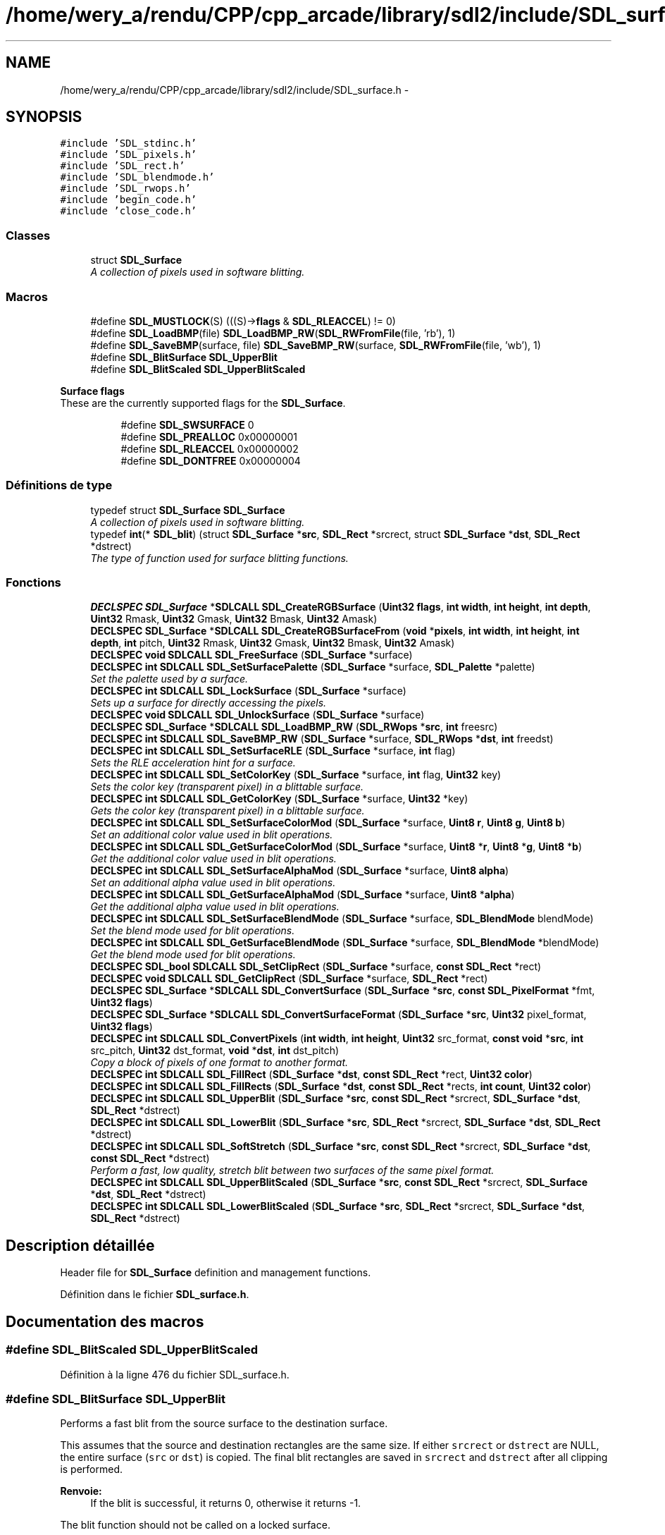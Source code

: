 .TH "/home/wery_a/rendu/CPP/cpp_arcade/library/sdl2/include/SDL_surface.h" 3 "Jeudi 31 Mars 2016" "Version 1" "Arcade" \" -*- nroff -*-
.ad l
.nh
.SH NAME
/home/wery_a/rendu/CPP/cpp_arcade/library/sdl2/include/SDL_surface.h \- 
.SH SYNOPSIS
.br
.PP
\fC#include 'SDL_stdinc\&.h'\fP
.br
\fC#include 'SDL_pixels\&.h'\fP
.br
\fC#include 'SDL_rect\&.h'\fP
.br
\fC#include 'SDL_blendmode\&.h'\fP
.br
\fC#include 'SDL_rwops\&.h'\fP
.br
\fC#include 'begin_code\&.h'\fP
.br
\fC#include 'close_code\&.h'\fP
.br

.SS "Classes"

.in +1c
.ti -1c
.RI "struct \fBSDL_Surface\fP"
.br
.RI "\fIA collection of pixels used in software blitting\&. \fP"
.in -1c
.SS "Macros"

.in +1c
.ti -1c
.RI "#define \fBSDL_MUSTLOCK\fP(S)   (((S)\->\fBflags\fP & \fBSDL_RLEACCEL\fP) != 0)"
.br
.ti -1c
.RI "#define \fBSDL_LoadBMP\fP(file)     \fBSDL_LoadBMP_RW\fP(\fBSDL_RWFromFile\fP(file, 'rb'), 1)"
.br
.ti -1c
.RI "#define \fBSDL_SaveBMP\fP(surface,  file)   \fBSDL_SaveBMP_RW\fP(surface, \fBSDL_RWFromFile\fP(file, 'wb'), 1)"
.br
.ti -1c
.RI "#define \fBSDL_BlitSurface\fP   \fBSDL_UpperBlit\fP"
.br
.ti -1c
.RI "#define \fBSDL_BlitScaled\fP   \fBSDL_UpperBlitScaled\fP"
.br
.in -1c
.PP
.RI "\fBSurface flags\fP"
.br
These are the currently supported flags for the \fBSDL_Surface\fP\&. 
.PP
.in +1c
.in +1c
.ti -1c
.RI "#define \fBSDL_SWSURFACE\fP   0"
.br
.ti -1c
.RI "#define \fBSDL_PREALLOC\fP   0x00000001"
.br
.ti -1c
.RI "#define \fBSDL_RLEACCEL\fP   0x00000002"
.br
.ti -1c
.RI "#define \fBSDL_DONTFREE\fP   0x00000004"
.br
.in -1c
.in -1c
.SS "Définitions de type"

.in +1c
.ti -1c
.RI "typedef struct \fBSDL_Surface\fP \fBSDL_Surface\fP"
.br
.RI "\fIA collection of pixels used in software blitting\&. \fP"
.ti -1c
.RI "typedef \fBint\fP(* \fBSDL_blit\fP) (struct \fBSDL_Surface\fP *\fBsrc\fP, \fBSDL_Rect\fP *srcrect, struct \fBSDL_Surface\fP *\fBdst\fP, \fBSDL_Rect\fP *dstrect)"
.br
.RI "\fIThe type of function used for surface blitting functions\&. \fP"
.in -1c
.SS "Fonctions"

.in +1c
.ti -1c
.RI "\fBDECLSPEC\fP \fBSDL_Surface\fP *\fBSDLCALL\fP \fBSDL_CreateRGBSurface\fP (\fBUint32\fP \fBflags\fP, \fBint\fP \fBwidth\fP, \fBint\fP \fBheight\fP, \fBint\fP \fBdepth\fP, \fBUint32\fP Rmask, \fBUint32\fP Gmask, \fBUint32\fP Bmask, \fBUint32\fP Amask)"
.br
.ti -1c
.RI "\fBDECLSPEC\fP \fBSDL_Surface\fP *\fBSDLCALL\fP \fBSDL_CreateRGBSurfaceFrom\fP (\fBvoid\fP *\fBpixels\fP, \fBint\fP \fBwidth\fP, \fBint\fP \fBheight\fP, \fBint\fP \fBdepth\fP, \fBint\fP pitch, \fBUint32\fP Rmask, \fBUint32\fP Gmask, \fBUint32\fP Bmask, \fBUint32\fP Amask)"
.br
.ti -1c
.RI "\fBDECLSPEC\fP \fBvoid\fP \fBSDLCALL\fP \fBSDL_FreeSurface\fP (\fBSDL_Surface\fP *surface)"
.br
.ti -1c
.RI "\fBDECLSPEC\fP \fBint\fP \fBSDLCALL\fP \fBSDL_SetSurfacePalette\fP (\fBSDL_Surface\fP *surface, \fBSDL_Palette\fP *palette)"
.br
.RI "\fISet the palette used by a surface\&. \fP"
.ti -1c
.RI "\fBDECLSPEC\fP \fBint\fP \fBSDLCALL\fP \fBSDL_LockSurface\fP (\fBSDL_Surface\fP *surface)"
.br
.RI "\fISets up a surface for directly accessing the pixels\&. \fP"
.ti -1c
.RI "\fBDECLSPEC\fP \fBvoid\fP \fBSDLCALL\fP \fBSDL_UnlockSurface\fP (\fBSDL_Surface\fP *surface)"
.br
.ti -1c
.RI "\fBDECLSPEC\fP \fBSDL_Surface\fP *\fBSDLCALL\fP \fBSDL_LoadBMP_RW\fP (\fBSDL_RWops\fP *\fBsrc\fP, \fBint\fP freesrc)"
.br
.ti -1c
.RI "\fBDECLSPEC\fP \fBint\fP \fBSDLCALL\fP \fBSDL_SaveBMP_RW\fP (\fBSDL_Surface\fP *surface, \fBSDL_RWops\fP *\fBdst\fP, \fBint\fP freedst)"
.br
.ti -1c
.RI "\fBDECLSPEC\fP \fBint\fP \fBSDLCALL\fP \fBSDL_SetSurfaceRLE\fP (\fBSDL_Surface\fP *surface, \fBint\fP flag)"
.br
.RI "\fISets the RLE acceleration hint for a surface\&. \fP"
.ti -1c
.RI "\fBDECLSPEC\fP \fBint\fP \fBSDLCALL\fP \fBSDL_SetColorKey\fP (\fBSDL_Surface\fP *surface, \fBint\fP flag, \fBUint32\fP key)"
.br
.RI "\fISets the color key (transparent pixel) in a blittable surface\&. \fP"
.ti -1c
.RI "\fBDECLSPEC\fP \fBint\fP \fBSDLCALL\fP \fBSDL_GetColorKey\fP (\fBSDL_Surface\fP *surface, \fBUint32\fP *key)"
.br
.RI "\fIGets the color key (transparent pixel) in a blittable surface\&. \fP"
.ti -1c
.RI "\fBDECLSPEC\fP \fBint\fP \fBSDLCALL\fP \fBSDL_SetSurfaceColorMod\fP (\fBSDL_Surface\fP *surface, \fBUint8\fP \fBr\fP, \fBUint8\fP \fBg\fP, \fBUint8\fP \fBb\fP)"
.br
.RI "\fISet an additional color value used in blit operations\&. \fP"
.ti -1c
.RI "\fBDECLSPEC\fP \fBint\fP \fBSDLCALL\fP \fBSDL_GetSurfaceColorMod\fP (\fBSDL_Surface\fP *surface, \fBUint8\fP *\fBr\fP, \fBUint8\fP *\fBg\fP, \fBUint8\fP *\fBb\fP)"
.br
.RI "\fIGet the additional color value used in blit operations\&. \fP"
.ti -1c
.RI "\fBDECLSPEC\fP \fBint\fP \fBSDLCALL\fP \fBSDL_SetSurfaceAlphaMod\fP (\fBSDL_Surface\fP *surface, \fBUint8\fP \fBalpha\fP)"
.br
.RI "\fISet an additional alpha value used in blit operations\&. \fP"
.ti -1c
.RI "\fBDECLSPEC\fP \fBint\fP \fBSDLCALL\fP \fBSDL_GetSurfaceAlphaMod\fP (\fBSDL_Surface\fP *surface, \fBUint8\fP *\fBalpha\fP)"
.br
.RI "\fIGet the additional alpha value used in blit operations\&. \fP"
.ti -1c
.RI "\fBDECLSPEC\fP \fBint\fP \fBSDLCALL\fP \fBSDL_SetSurfaceBlendMode\fP (\fBSDL_Surface\fP *surface, \fBSDL_BlendMode\fP blendMode)"
.br
.RI "\fISet the blend mode used for blit operations\&. \fP"
.ti -1c
.RI "\fBDECLSPEC\fP \fBint\fP \fBSDLCALL\fP \fBSDL_GetSurfaceBlendMode\fP (\fBSDL_Surface\fP *surface, \fBSDL_BlendMode\fP *blendMode)"
.br
.RI "\fIGet the blend mode used for blit operations\&. \fP"
.ti -1c
.RI "\fBDECLSPEC\fP \fBSDL_bool\fP \fBSDLCALL\fP \fBSDL_SetClipRect\fP (\fBSDL_Surface\fP *surface, \fBconst\fP \fBSDL_Rect\fP *rect)"
.br
.ti -1c
.RI "\fBDECLSPEC\fP \fBvoid\fP \fBSDLCALL\fP \fBSDL_GetClipRect\fP (\fBSDL_Surface\fP *surface, \fBSDL_Rect\fP *rect)"
.br
.ti -1c
.RI "\fBDECLSPEC\fP \fBSDL_Surface\fP *\fBSDLCALL\fP \fBSDL_ConvertSurface\fP (\fBSDL_Surface\fP *\fBsrc\fP, \fBconst\fP \fBSDL_PixelFormat\fP *fmt, \fBUint32\fP \fBflags\fP)"
.br
.ti -1c
.RI "\fBDECLSPEC\fP \fBSDL_Surface\fP *\fBSDLCALL\fP \fBSDL_ConvertSurfaceFormat\fP (\fBSDL_Surface\fP *\fBsrc\fP, \fBUint32\fP pixel_format, \fBUint32\fP \fBflags\fP)"
.br
.ti -1c
.RI "\fBDECLSPEC\fP \fBint\fP \fBSDLCALL\fP \fBSDL_ConvertPixels\fP (\fBint\fP \fBwidth\fP, \fBint\fP \fBheight\fP, \fBUint32\fP src_format, \fBconst\fP \fBvoid\fP *\fBsrc\fP, \fBint\fP src_pitch, \fBUint32\fP dst_format, \fBvoid\fP *\fBdst\fP, \fBint\fP dst_pitch)"
.br
.RI "\fICopy a block of pixels of one format to another format\&. \fP"
.ti -1c
.RI "\fBDECLSPEC\fP \fBint\fP \fBSDLCALL\fP \fBSDL_FillRect\fP (\fBSDL_Surface\fP *\fBdst\fP, \fBconst\fP \fBSDL_Rect\fP *rect, \fBUint32\fP \fBcolor\fP)"
.br
.ti -1c
.RI "\fBDECLSPEC\fP \fBint\fP \fBSDLCALL\fP \fBSDL_FillRects\fP (\fBSDL_Surface\fP *\fBdst\fP, \fBconst\fP \fBSDL_Rect\fP *rects, \fBint\fP \fBcount\fP, \fBUint32\fP \fBcolor\fP)"
.br
.ti -1c
.RI "\fBDECLSPEC\fP \fBint\fP \fBSDLCALL\fP \fBSDL_UpperBlit\fP (\fBSDL_Surface\fP *\fBsrc\fP, \fBconst\fP \fBSDL_Rect\fP *srcrect, \fBSDL_Surface\fP *\fBdst\fP, \fBSDL_Rect\fP *dstrect)"
.br
.ti -1c
.RI "\fBDECLSPEC\fP \fBint\fP \fBSDLCALL\fP \fBSDL_LowerBlit\fP (\fBSDL_Surface\fP *\fBsrc\fP, \fBSDL_Rect\fP *srcrect, \fBSDL_Surface\fP *\fBdst\fP, \fBSDL_Rect\fP *dstrect)"
.br
.ti -1c
.RI "\fBDECLSPEC\fP \fBint\fP \fBSDLCALL\fP \fBSDL_SoftStretch\fP (\fBSDL_Surface\fP *\fBsrc\fP, \fBconst\fP \fBSDL_Rect\fP *srcrect, \fBSDL_Surface\fP *\fBdst\fP, \fBconst\fP \fBSDL_Rect\fP *dstrect)"
.br
.RI "\fIPerform a fast, low quality, stretch blit between two surfaces of the same pixel format\&. \fP"
.ti -1c
.RI "\fBDECLSPEC\fP \fBint\fP \fBSDLCALL\fP \fBSDL_UpperBlitScaled\fP (\fBSDL_Surface\fP *\fBsrc\fP, \fBconst\fP \fBSDL_Rect\fP *srcrect, \fBSDL_Surface\fP *\fBdst\fP, \fBSDL_Rect\fP *dstrect)"
.br
.ti -1c
.RI "\fBDECLSPEC\fP \fBint\fP \fBSDLCALL\fP \fBSDL_LowerBlitScaled\fP (\fBSDL_Surface\fP *\fBsrc\fP, \fBSDL_Rect\fP *srcrect, \fBSDL_Surface\fP *\fBdst\fP, \fBSDL_Rect\fP *dstrect)"
.br
.in -1c
.SH "Description détaillée"
.PP 
Header file for \fBSDL_Surface\fP definition and management functions\&. 
.PP
Définition dans le fichier \fBSDL_surface\&.h\fP\&.
.SH "Documentation des macros"
.PP 
.SS "#define SDL_BlitScaled   \fBSDL_UpperBlitScaled\fP"

.PP
Définition à la ligne 476 du fichier SDL_surface\&.h\&.
.SS "#define SDL_BlitSurface   \fBSDL_UpperBlit\fP"
Performs a fast blit from the source surface to the destination surface\&.
.PP
This assumes that the source and destination rectangles are the same size\&. If either \fCsrcrect\fP or \fCdstrect\fP are NULL, the entire surface (\fCsrc\fP or \fCdst\fP) is copied\&. The final blit rectangles are saved in \fCsrcrect\fP and \fCdstrect\fP after all clipping is performed\&.
.PP
\fBRenvoie:\fP
.RS 4
If the blit is successful, it returns 0, otherwise it returns -1\&.
.RE
.PP
The blit function should not be called on a locked surface\&.
.PP
The blit semantics for surfaces with and without blending and colorkey are defined as follows: 
.PP
.nf
RGBA->RGB:
  Source surface blend mode set to SDL_BLENDMODE_BLEND:
    alpha-blend (using the source alpha-channel and per-surface alpha)
    SDL_SRCCOLORKEY ignored.
  Source surface blend mode set to SDL_BLENDMODE_NONE:
    copy RGB.
    if SDL_SRCCOLORKEY set, only copy the pixels matching the
    RGB values of the source color key, ignoring alpha in the
    comparison.

RGB->RGBA:
  Source surface blend mode set to SDL_BLENDMODE_BLEND:
    alpha-blend (using the source per-surface alpha)
  Source surface blend mode set to SDL_BLENDMODE_NONE:
    copy RGB, set destination alpha to source per-surface alpha value.
  both:
    if SDL_SRCCOLORKEY set, only copy the pixels matching the
    source color key.

RGBA->RGBA:
  Source surface blend mode set to SDL_BLENDMODE_BLEND:
    alpha-blend (using the source alpha-channel and per-surface alpha)
    SDL_SRCCOLORKEY ignored.
  Source surface blend mode set to SDL_BLENDMODE_NONE:
    copy all of RGBA to the destination.
    if SDL_SRCCOLORKEY set, only copy the pixels matching the
    RGB values of the source color key, ignoring alpha in the
    comparison.

RGB->RGB:
  Source surface blend mode set to SDL_BLENDMODE_BLEND:
    alpha-blend (using the source per-surface alpha)
  Source surface blend mode set to SDL_BLENDMODE_NONE:
    copy RGB.
  both:
    if SDL_SRCCOLORKEY set, only copy the pixels matching the
    source color key.

.fi
.PP
.PP
You should call \fBSDL_BlitSurface()\fP unless you know exactly how SDL blitting works internally and how to use the other blit functions\&. 
.PP
Définition à la ligne 447 du fichier SDL_surface\&.h\&.
.SS "#define SDL_DONTFREE   0x00000004"
Surface is referenced internally 
.PP
Définition à la ligne 55 du fichier SDL_surface\&.h\&.
.SS "#define SDL_LoadBMP(file)   \fBSDL_LoadBMP_RW\fP(\fBSDL_RWFromFile\fP(file, 'rb'), 1)"
Load a surface from a file\&.
.PP
Convenience macro\&. 
.PP
Définition à la ligne 182 du fichier SDL_surface\&.h\&.
.SS "#define SDL_MUSTLOCK(S)   (((S)\->\fBflags\fP & \fBSDL_RLEACCEL\fP) != 0)"
Evaluates to true if the surface needs to be locked before access\&. 
.PP
Définition à la ligne 61 du fichier SDL_surface\&.h\&.
.SS "#define SDL_PREALLOC   0x00000001"
Surface uses preallocated memory 
.PP
Définition à la ligne 53 du fichier SDL_surface\&.h\&.
.SS "#define SDL_RLEACCEL   0x00000002"
Surface is RLE encoded 
.PP
Définition à la ligne 54 du fichier SDL_surface\&.h\&.
.SS "#define SDL_SaveBMP(surface, file)   \fBSDL_SaveBMP_RW\fP(surface, \fBSDL_RWFromFile\fP(file, 'wb'), 1)"
Save a surface to a file\&.
.PP
Convenience macro\&. 
.PP
Définition à la ligne 199 du fichier SDL_surface\&.h\&.
.SS "#define SDL_SWSURFACE   0"
Just here for compatibility 
.PP
Définition à la ligne 52 du fichier SDL_surface\&.h\&.
.SH "Documentation des définitions de type"
.PP 
.SS "typedef \fBint\fP(* SDL_blit) (struct \fBSDL_Surface\fP *\fBsrc\fP, \fBSDL_Rect\fP *srcrect, struct \fBSDL_Surface\fP *\fBdst\fP, \fBSDL_Rect\fP *dstrect)"

.PP
The type of function used for surface blitting functions\&. 
.PP
Définition à la ligne 97 du fichier SDL_surface\&.h\&.
.SS "typedef struct \fBSDL_Surface\fP  \fBSDL_Surface\fP"

.PP
A collection of pixels used in software blitting\&. 
.PP
\fBNote:\fP
.RS 4
This structure should be treated as read-only, except for \fCpixels\fP, which, if not NULL, contains the raw pixel data for the surface\&. 
.RE
.PP

.SH "Documentation des fonctions"
.PP 
.SS "\fBDECLSPEC\fP \fBint\fP \fBSDLCALL\fP SDL_ConvertPixels (\fBint\fP width, \fBint\fP height, \fBUint32\fP src_format, \fBconst\fP \fBvoid\fP * src, \fBint\fP src_pitch, \fBUint32\fP dst_format, \fBvoid\fP * dst, \fBint\fP dst_pitch)"

.PP
Copy a block of pixels of one format to another format\&. 
.PP
\fBRenvoie:\fP
.RS 4
0 on success, or -1 if there was an error 
.RE
.PP

.SS "\fBDECLSPEC\fP \fBSDL_Surface\fP* \fBSDLCALL\fP SDL_ConvertSurface (\fBSDL_Surface\fP * src, \fBconst\fP \fBSDL_PixelFormat\fP * fmt, \fBUint32\fP flags)"
Creates a new surface of the specified format, and then copies and maps the given surface to it so the blit of the converted surface will be as fast as possible\&. If this function fails, it returns NULL\&.
.PP
The \fCflags\fP parameter is passed to \fBSDL_CreateRGBSurface()\fP and has those semantics\&. You can also pass \fBSDL_RLEACCEL\fP in the flags parameter and SDL will try to RLE accelerate colorkey and alpha blits in the resulting surface\&. 
.SS "\fBDECLSPEC\fP \fBSDL_Surface\fP* \fBSDLCALL\fP SDL_ConvertSurfaceFormat (\fBSDL_Surface\fP * src, \fBUint32\fP pixel_format, \fBUint32\fP flags)"

.SS "\fBDECLSPEC\fP \fBSDL_Surface\fP* \fBSDLCALL\fP SDL_CreateRGBSurface (\fBUint32\fP flags, \fBint\fP width, \fBint\fP height, \fBint\fP depth, \fBUint32\fP Rmask, \fBUint32\fP Gmask, \fBUint32\fP Bmask, \fBUint32\fP Amask)"
Allocate and free an RGB surface\&.
.PP
If the depth is 4 or 8 bits, an empty palette is allocated for the surface\&. If the depth is greater than 8 bits, the pixel format is set using the flags '[RGB]mask'\&.
.PP
If the function runs out of memory, it will return NULL\&.
.PP
\fBParamètres:\fP
.RS 4
\fIflags\fP The \fCflags\fP are obsolete and should be set to 0\&. 
.br
\fIwidth\fP The width in pixels of the surface to create\&. 
.br
\fIheight\fP The height in pixels of the surface to create\&. 
.br
\fIdepth\fP The depth in bits of the surface to create\&. 
.br
\fIRmask\fP The red mask of the surface to create\&. 
.br
\fIGmask\fP The green mask of the surface to create\&. 
.br
\fIBmask\fP The blue mask of the surface to create\&. 
.br
\fIAmask\fP The alpha mask of the surface to create\&. 
.RE
.PP

.SS "\fBDECLSPEC\fP \fBSDL_Surface\fP* \fBSDLCALL\fP SDL_CreateRGBSurfaceFrom (\fBvoid\fP * pixels, \fBint\fP width, \fBint\fP height, \fBint\fP depth, \fBint\fP pitch, \fBUint32\fP Rmask, \fBUint32\fP Gmask, \fBUint32\fP Bmask, \fBUint32\fP Amask)"

.SS "\fBDECLSPEC\fP \fBint\fP \fBSDLCALL\fP SDL_FillRect (\fBSDL_Surface\fP * dst, \fBconst\fP \fBSDL_Rect\fP * rect, \fBUint32\fP color)"
Performs a fast fill of the given rectangle with \fCcolor\fP\&.
.PP
If \fCrect\fP is NULL, the whole surface will be filled with \fCcolor\fP\&.
.PP
The color should be a pixel of the format used by the surface, and can be generated by the \fBSDL_MapRGB()\fP function\&.
.PP
\fBRenvoie:\fP
.RS 4
0 on success, or -1 on error\&. 
.RE
.PP

.SS "\fBDECLSPEC\fP \fBint\fP \fBSDLCALL\fP SDL_FillRects (\fBSDL_Surface\fP * dst, \fBconst\fP \fBSDL_Rect\fP * rects, \fBint\fP count, \fBUint32\fP color)"

.SS "\fBDECLSPEC\fP \fBvoid\fP \fBSDLCALL\fP SDL_FreeSurface (\fBSDL_Surface\fP * surface)"

.SS "\fBDECLSPEC\fP \fBvoid\fP \fBSDLCALL\fP SDL_GetClipRect (\fBSDL_Surface\fP * surface, \fBSDL_Rect\fP * rect)"
Gets the clipping rectangle for the destination surface in a blit\&.
.PP
\fCrect\fP must be a pointer to a valid rectangle which will be filled with the correct values\&. 
.SS "\fBDECLSPEC\fP \fBint\fP \fBSDLCALL\fP SDL_GetColorKey (\fBSDL_Surface\fP * surface, \fBUint32\fP * key)"

.PP
Gets the color key (transparent pixel) in a blittable surface\&. 
.PP
\fBParamètres:\fP
.RS 4
\fIsurface\fP The surface to update 
.br
\fIkey\fP A pointer filled in with the transparent pixel in the native surface format
.RE
.PP
\fBRenvoie:\fP
.RS 4
0 on success, or -1 if the surface is not valid or colorkey is not enabled\&. 
.RE
.PP

.SS "\fBDECLSPEC\fP \fBint\fP \fBSDLCALL\fP SDL_GetSurfaceAlphaMod (\fBSDL_Surface\fP * surface, \fBUint8\fP * alpha)"

.PP
Get the additional alpha value used in blit operations\&. 
.PP
\fBParamètres:\fP
.RS 4
\fIsurface\fP The surface to query\&. 
.br
\fIalpha\fP A pointer filled in with the current alpha value\&.
.RE
.PP
\fBRenvoie:\fP
.RS 4
0 on success, or -1 if the surface is not valid\&.
.RE
.PP
\fBVoir également:\fP
.RS 4
\fBSDL_SetSurfaceAlphaMod()\fP 
.RE
.PP

.SS "\fBDECLSPEC\fP \fBint\fP \fBSDLCALL\fP SDL_GetSurfaceBlendMode (\fBSDL_Surface\fP * surface, \fBSDL_BlendMode\fP * blendMode)"

.PP
Get the blend mode used for blit operations\&. 
.PP
\fBParamètres:\fP
.RS 4
\fIsurface\fP The surface to query\&. 
.br
\fIblendMode\fP A pointer filled in with the current blend mode\&.
.RE
.PP
\fBRenvoie:\fP
.RS 4
0 on success, or -1 if the surface is not valid\&.
.RE
.PP
\fBVoir également:\fP
.RS 4
\fBSDL_SetSurfaceBlendMode()\fP 
.RE
.PP

.SS "\fBDECLSPEC\fP \fBint\fP \fBSDLCALL\fP SDL_GetSurfaceColorMod (\fBSDL_Surface\fP * surface, \fBUint8\fP * r, \fBUint8\fP * g, \fBUint8\fP * b)"

.PP
Get the additional color value used in blit operations\&. 
.PP
\fBParamètres:\fP
.RS 4
\fIsurface\fP The surface to query\&. 
.br
\fIr\fP A pointer filled in with the current red color value\&. 
.br
\fIg\fP A pointer filled in with the current green color value\&. 
.br
\fIb\fP A pointer filled in with the current blue color value\&.
.RE
.PP
\fBRenvoie:\fP
.RS 4
0 on success, or -1 if the surface is not valid\&.
.RE
.PP
\fBVoir également:\fP
.RS 4
\fBSDL_SetSurfaceColorMod()\fP 
.RE
.PP

.SS "\fBDECLSPEC\fP \fBSDL_Surface\fP* \fBSDLCALL\fP SDL_LoadBMP_RW (\fBSDL_RWops\fP * src, \fBint\fP freesrc)"
Load a surface from a seekable SDL data stream (memory or file)\&.
.PP
If \fCfreesrc\fP is non-zero, the stream will be closed after being read\&.
.PP
The new surface should be freed with \fBSDL_FreeSurface()\fP\&.
.PP
\fBRenvoie:\fP
.RS 4
the new surface, or NULL if there was an error\&. 
.RE
.PP

.SS "\fBDECLSPEC\fP \fBint\fP \fBSDLCALL\fP SDL_LockSurface (\fBSDL_Surface\fP * surface)"

.PP
Sets up a surface for directly accessing the pixels\&. Between calls to \fBSDL_LockSurface()\fP / \fBSDL_UnlockSurface()\fP, you can write to and read from \fCsurface->pixels\fP, using the pixel format stored in \fCsurface->format\fP\&. Once you are done accessing the surface, you should use \fBSDL_UnlockSurface()\fP to release it\&.
.PP
Not all surfaces require locking\&. If \fBSDL_MUSTLOCK(surface)\fP evaluates to 0, then you can read and write to the surface at any time, and the pixel format of the surface will not change\&.
.PP
No operating system or library calls should be made between lock/unlock pairs, as critical system locks may be held during this time\&.
.PP
\fBSDL_LockSurface()\fP returns 0, or -1 if the surface couldn't be locked\&.
.PP
\fBVoir également:\fP
.RS 4
\fBSDL_UnlockSurface()\fP 
.RE
.PP

.SS "\fBDECLSPEC\fP \fBint\fP \fBSDLCALL\fP SDL_LowerBlit (\fBSDL_Surface\fP * src, \fBSDL_Rect\fP * srcrect, \fBSDL_Surface\fP * dst, \fBSDL_Rect\fP * dstrect)"
This is a semi-private blit function and it performs low-level surface blitting only\&. 
.SS "\fBDECLSPEC\fP \fBint\fP \fBSDLCALL\fP SDL_LowerBlitScaled (\fBSDL_Surface\fP * src, \fBSDL_Rect\fP * srcrect, \fBSDL_Surface\fP * dst, \fBSDL_Rect\fP * dstrect)"
This is a semi-private blit function and it performs low-level surface scaled blitting only\&. 
.SS "\fBDECLSPEC\fP \fBint\fP \fBSDLCALL\fP SDL_SaveBMP_RW (\fBSDL_Surface\fP * surface, \fBSDL_RWops\fP * dst, \fBint\fP freedst)"
Save a surface to a seekable SDL data stream (memory or file)\&.
.PP
If \fCfreedst\fP is non-zero, the stream will be closed after being written\&.
.PP
\fBRenvoie:\fP
.RS 4
0 if successful or -1 if there was an error\&. 
.RE
.PP

.SS "\fBDECLSPEC\fP \fBSDL_bool\fP \fBSDLCALL\fP SDL_SetClipRect (\fBSDL_Surface\fP * surface, \fBconst\fP \fBSDL_Rect\fP * rect)"
Sets the clipping rectangle for the destination surface in a blit\&.
.PP
If the clip rectangle is NULL, clipping will be disabled\&.
.PP
If the clip rectangle doesn't intersect the surface, the function will return SDL_FALSE and blits will be completely clipped\&. Otherwise the function returns SDL_TRUE and blits to the surface will be clipped to the intersection of the surface area and the clipping rectangle\&.
.PP
Note that blits are automatically clipped to the edges of the source and destination surfaces\&. 
.SS "\fBDECLSPEC\fP \fBint\fP \fBSDLCALL\fP SDL_SetColorKey (\fBSDL_Surface\fP * surface, \fBint\fP flag, \fBUint32\fP key)"

.PP
Sets the color key (transparent pixel) in a blittable surface\&. 
.PP
\fBParamètres:\fP
.RS 4
\fIsurface\fP The surface to update 
.br
\fIflag\fP Non-zero to enable colorkey and 0 to disable colorkey 
.br
\fIkey\fP The transparent pixel in the native surface format
.RE
.PP
\fBRenvoie:\fP
.RS 4
0 on success, or -1 if the surface is not valid
.RE
.PP
You can pass SDL_RLEACCEL to enable RLE accelerated blits\&. 
.SS "\fBDECLSPEC\fP \fBint\fP \fBSDLCALL\fP SDL_SetSurfaceAlphaMod (\fBSDL_Surface\fP * surface, \fBUint8\fP alpha)"

.PP
Set an additional alpha value used in blit operations\&. 
.PP
\fBParamètres:\fP
.RS 4
\fIsurface\fP The surface to update\&. 
.br
\fIalpha\fP The alpha value multiplied into blit operations\&.
.RE
.PP
\fBRenvoie:\fP
.RS 4
0 on success, or -1 if the surface is not valid\&.
.RE
.PP
\fBVoir également:\fP
.RS 4
\fBSDL_GetSurfaceAlphaMod()\fP 
.RE
.PP

.SS "\fBDECLSPEC\fP \fBint\fP \fBSDLCALL\fP SDL_SetSurfaceBlendMode (\fBSDL_Surface\fP * surface, \fBSDL_BlendMode\fP blendMode)"

.PP
Set the blend mode used for blit operations\&. 
.PP
\fBParamètres:\fP
.RS 4
\fIsurface\fP The surface to update\&. 
.br
\fIblendMode\fP \fBSDL_BlendMode\fP to use for blit blending\&.
.RE
.PP
\fBRenvoie:\fP
.RS 4
0 on success, or -1 if the parameters are not valid\&.
.RE
.PP
\fBVoir également:\fP
.RS 4
\fBSDL_GetSurfaceBlendMode()\fP 
.RE
.PP

.SS "\fBDECLSPEC\fP \fBint\fP \fBSDLCALL\fP SDL_SetSurfaceColorMod (\fBSDL_Surface\fP * surface, \fBUint8\fP r, \fBUint8\fP g, \fBUint8\fP b)"

.PP
Set an additional color value used in blit operations\&. 
.PP
\fBParamètres:\fP
.RS 4
\fIsurface\fP The surface to update\&. 
.br
\fIr\fP The red color value multiplied into blit operations\&. 
.br
\fIg\fP The green color value multiplied into blit operations\&. 
.br
\fIb\fP The blue color value multiplied into blit operations\&.
.RE
.PP
\fBRenvoie:\fP
.RS 4
0 on success, or -1 if the surface is not valid\&.
.RE
.PP
\fBVoir également:\fP
.RS 4
\fBSDL_GetSurfaceColorMod()\fP 
.RE
.PP

.SS "\fBDECLSPEC\fP \fBint\fP \fBSDLCALL\fP SDL_SetSurfacePalette (\fBSDL_Surface\fP * surface, \fBSDL_Palette\fP * palette)"

.PP
Set the palette used by a surface\&. 
.PP
\fBRenvoie:\fP
.RS 4
0, or -1 if the surface format doesn't use a palette\&.
.RE
.PP
\fBNote:\fP
.RS 4
A single palette can be shared with many surfaces\&. 
.RE
.PP

.SS "\fBDECLSPEC\fP \fBint\fP \fBSDLCALL\fP SDL_SetSurfaceRLE (\fBSDL_Surface\fP * surface, \fBint\fP flag)"

.PP
Sets the RLE acceleration hint for a surface\&. 
.PP
\fBRenvoie:\fP
.RS 4
0 on success, or -1 if the surface is not valid
.RE
.PP
\fBNote:\fP
.RS 4
If RLE is enabled, colorkey and alpha blending blits are much faster, but the surface must be locked before directly accessing the pixels\&. 
.RE
.PP

.SS "\fBDECLSPEC\fP \fBint\fP \fBSDLCALL\fP SDL_SoftStretch (\fBSDL_Surface\fP * src, \fBconst\fP \fBSDL_Rect\fP * srcrect, \fBSDL_Surface\fP * dst, \fBconst\fP \fBSDL_Rect\fP * dstrect)"

.PP
Perform a fast, low quality, stretch blit between two surfaces of the same pixel format\&. 
.PP
\fBNote:\fP
.RS 4
This function uses a static buffer, and is not thread-safe\&. 
.RE
.PP

.SS "\fBDECLSPEC\fP \fBvoid\fP \fBSDLCALL\fP SDL_UnlockSurface (\fBSDL_Surface\fP * surface)"

.PP
\fBVoir également:\fP
.RS 4
\fBSDL_LockSurface()\fP 
.RE
.PP

.SS "\fBDECLSPEC\fP \fBint\fP \fBSDLCALL\fP SDL_UpperBlit (\fBSDL_Surface\fP * src, \fBconst\fP \fBSDL_Rect\fP * srcrect, \fBSDL_Surface\fP * dst, \fBSDL_Rect\fP * dstrect)"
This is the public blit function, \fBSDL_BlitSurface()\fP, and it performs rectangle validation and clipping before passing it to \fBSDL_LowerBlit()\fP 
.SS "\fBDECLSPEC\fP \fBint\fP \fBSDLCALL\fP SDL_UpperBlitScaled (\fBSDL_Surface\fP * src, \fBconst\fP \fBSDL_Rect\fP * srcrect, \fBSDL_Surface\fP * dst, \fBSDL_Rect\fP * dstrect)"
This is the public scaled blit function, \fBSDL_BlitScaled()\fP, and it performs rectangle validation and clipping before passing it to \fBSDL_LowerBlitScaled()\fP 
.SH "Auteur"
.PP 
Généré automatiquement par Doxygen pour Arcade à partir du code source\&.

